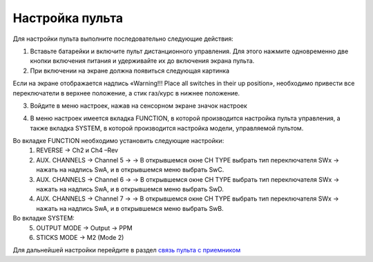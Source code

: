 Настройка пульта
=================

Для настройки пульта выполните последовательно следующие действия:

1.	Вставьте батарейки и включите пульт дистанционного управления. Для этого нажмите одновременно две кнопки включения питания и удерживайте их до включения экрана пульта.
2.	При включении на экране должна появиться следующая картинка

.. image:: /_static/images/rc_setting_1.png
	:align: center 

Если на экране отображается надпись «Warning!!! Place all switches in their up position», необходимо привести все переключатели в верхнее положение, а стик газ/курс в нижнее положение.

3. Войдите в меню настроек, нажав на сенсорном экране значок настроек 

.. image:: /_static/images/rc_setting_2.png

4. В меню настроек имеется вкладка FUNCTION, в которой производится настройка пульта управления, а также вкладка SYSTEM, в которой производится настройка модели, управляемой пультом. 


Во вкладке FUNCTION необходимо установить следующие настройки:
	1. REVERSE → Ch2 и Ch4 –Rev
	2. AUX. CHANNELS → Channel 5 → → В открывшемся окне CH TYPE выбрать тип переключателя SWx → нажать на надпись SwA, и в открывшемся меню выбрать SwC.
	3. AUX. CHANNELS → Channel 6 → → В открывшемся окне CH TYPE выбрать тип переключателя SWx → нажать на надпись SwA, и в открывшемся меню выбрать SwD.
	4. AUX. CHANNELS → Channel 7 → → В открывшемся окне CH TYPE выбрать тип переключателя SWx → нажать на надпись SwA, и в открывшемся меню выбрать SwB.
Во вкладке SYSTEM:
	5. OUTPUT MODE → Output → PPM
	6. STICKS MODE → M2 (Mode 2)
	   
Для дальнейшей настройки перейдите в раздел `связь пульта с приемником`_ 

.. _связь пульта с приемником: rc_connection.html

